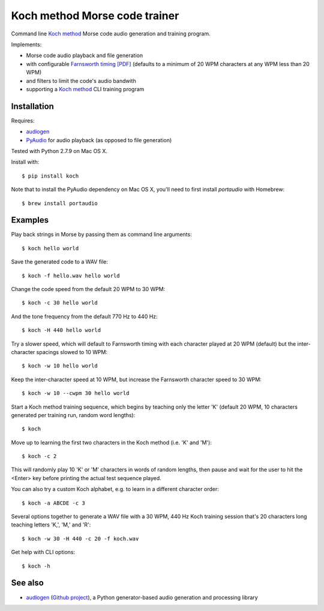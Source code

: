 Koch method Morse code trainer
==============================

Command line `Koch method <https://en.wikipedia.org/wiki/Morse_code#Learning_methods>`_ 
Morse code audio generation and training program.

Implements:

- Morse code audio playback and file generation
- with configurable `Farnsworth timing [PDF] <http://www.arrl.org/files/file/Technology/x9004008.pdf>`_
  (defaults to a minimum of 20 WPM characters at any WPM less than 20 WPM)
- and filters to limit the code's audio bandwith
- supporting a 
  `Koch method <http://web.archive.org/web/20130208133414/http://www.codepractice.com/learning.html>`_
  CLI training program

Installation
------------

Requires:

- `audiogen <https://pypi.python.org/pypi/audiogen>`_ 
- `PyAudio <http://people.csail.mit.edu/hubert/pyaudio/>`_ for audio playback (as opposed to file generation) 

Tested with Python 2.7.9 on Mac OS X.

Install with::

    $ pip install koch

Note that to install the PyAudio dependency on Mac OS X, you'll need to first
install `portaudio` with Homebrew::

    $ brew install portaudio

Examples
--------

Play back strings in Morse by passing them as command line arguments::

    $ koch hello world

Save the generated code to a WAV file::

    $ koch -f hello.wav hello world

Change the code speed from the default 20 WPM to 30 WPM::

    $ koch -c 30 hello world

And the tone frequency from the default 770 Hz to 440 Hz::

    $ koch -H 440 hello world

Try a slower speed, which will default to Farnsworth timing with each character played
at 20 WPM (default) but the inter-character spacings slowed to 10 WPM::

    $ koch -w 10 hello world

Keep the inter-character speed at 10 WPM, but increase the Farnsworth character speed to 
30 WPM::

    $ koch -w 10 --cwpm 30 hello world

Start a Koch method training sequence, which begins by teaching only the letter 'K' 
(default 20 WPM, 10 characters generated per training run, random word lengths)::

    $ koch

Move up to learning the first two characters in the Koch method (i.e. 'K' and 'M')::

    $ koch -c 2

This will randomly play 10 'K' or 'M' characters in words of random lengths, then pause
and wait for the user to hit the <Enter> key before printing the actual test sequence
played. 

You can also try a custom Koch alphabet, e.g. to learn in a different character order::

    $ koch -a ABCDE -c 3


Several options together to generate a WAV file with a 30 WPM, 440 Hz Koch training session
that's 20 characters long teaching letters 'K,', 'M,' and 'R'::

    $ koch -w 30 -H 440 -c 20 -f koch.wav 

Get help with CLI options::

    $ koch -h

See also
--------

- `audiogen <https://pypi.python.org/pypi/audiogen>`_ (`Github project <https://github.com/casebeer/audiogen>`_),
  a Python generator-based audio generation and processing library

